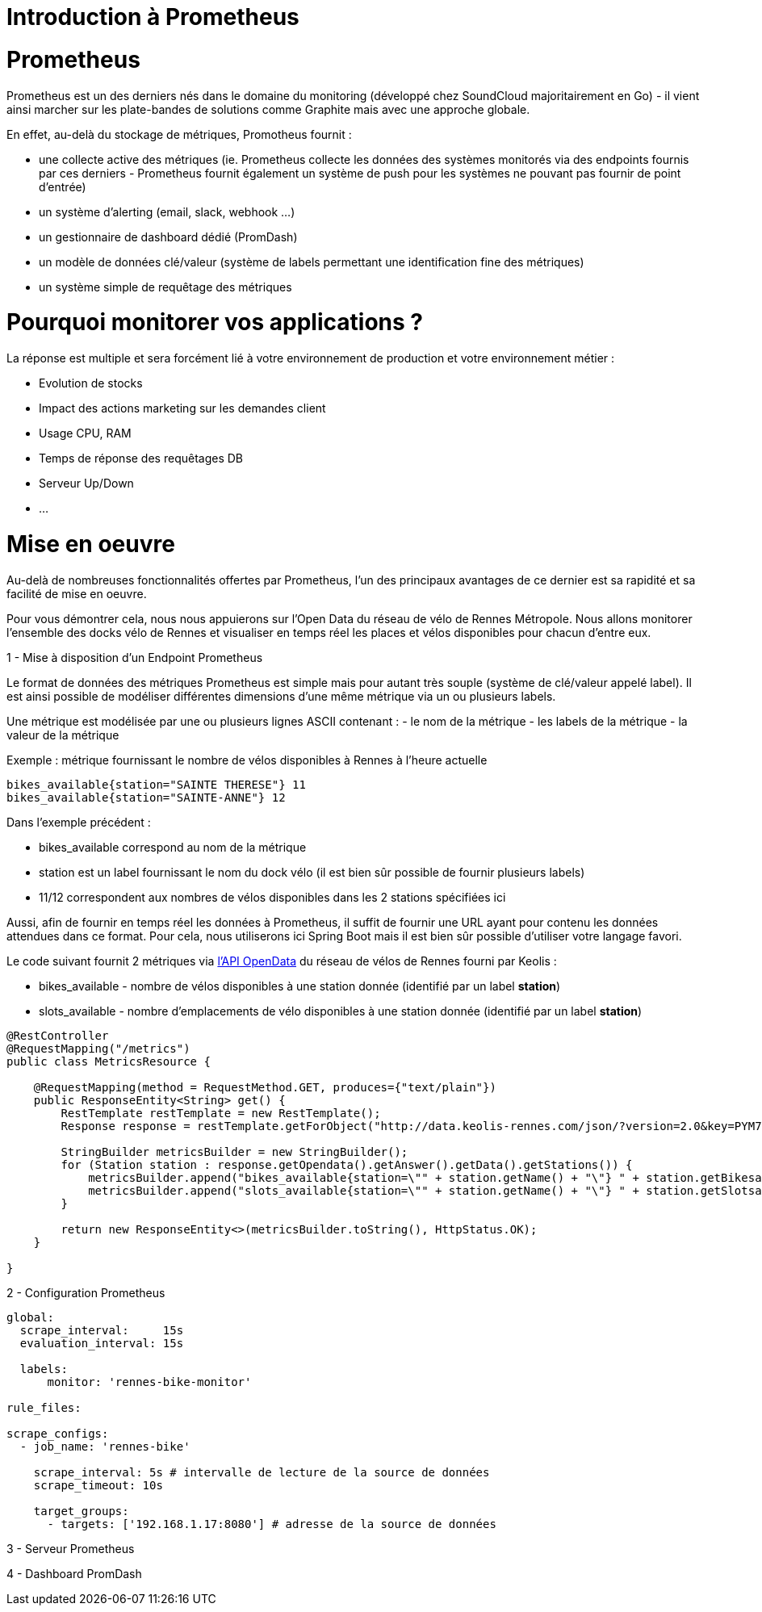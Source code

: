 = Introduction à Prometheus
:hp-tags: Prometheus, Monitoring, Spring Boot, Docker

Prometheus
==========

Prometheus est un des derniers nés dans le domaine du monitoring (développé chez SoundCloud majoritairement en Go) - il vient ainsi marcher sur les plate-bandes de solutions comme Graphite mais avec une approche globale.

En effet, au-delà du stockage de métriques, Promotheus fournit :

* une collecte active des métriques (ie. Prometheus collecte les données des systèmes monitorés via des endpoints fournis par ces derniers - Prometheus fournit également un système de push pour les systèmes ne pouvant pas fournir de point d'entrée)
* un système d'alerting (email, slack, webhook ...)
* un gestionnaire de dashboard dédié (PromDash)
* un modèle de données clé/valeur (système de labels permettant une identification fine des métriques)
* un système simple de requêtage des métriques

Pourquoi monitorer vos applications ?
=====================================

La réponse est multiple et sera forcément lié à votre environnement de production et votre environnement métier :

* Evolution de stocks
* Impact des actions marketing sur les demandes client
* Usage CPU, RAM
* Temps de réponse des requêtages DB
* Serveur Up/Down
* ...

Mise en oeuvre
==============

Au-delà de nombreuses fonctionnalités offertes par Prometheus, l'un des principaux avantages de ce dernier est sa rapidité et sa facilité de mise en oeuvre.

Pour vous démontrer cela, nous nous appuierons sur l'Open Data du réseau de vélo de Rennes Métropole. Nous allons monitorer l'ensemble des docks vélo de Rennes et visualiser  en temps réel les places et vélos disponibles pour chacun d'entre eux.

1 - Mise à disposition d'un Endpoint Prometheus

Le format de données des métriques Prometheus est simple mais pour autant très souple (système de clé/valeur appelé label). Il est ainsi possible de modéliser différentes dimensions d'une même métrique via un ou plusieurs labels.

Une métrique est modélisée par une ou plusieurs lignes ASCII contenant :
- le nom de la métrique
- les labels de la métrique
- la valeur de la métrique

Exemple : métrique fournissant le nombre de vélos disponibles à Rennes à l'heure actuelle

[source,json]
----
bikes_available{station="SAINTE THERESE"} 11
bikes_available{station="SAINTE-ANNE"} 12
----

Dans l'exemple précédent :

* bikes_available correspond au nom de la métrique
* station est un label fournissant le nom du dock vélo (il est bien sûr possible de fournir plusieurs labels)
* 11/12 correspondent aux nombres de vélos disponibles dans les 2 stations spécifiées ici

Aussi, afin de fournir en temps réel les données à Prometheus, il suffit de fournir une URL ayant pour contenu les données attendues dans ce format. Pour cela, nous utiliserons ici Spring Boot mais il est bien sûr possible d'utiliser votre langage favori.

Le code suivant fournit 2 métriques via https://data.keolis-rennes.com/[l'API OpenData] du réseau de vélos de Rennes fourni par Keolis :

- bikes_available - nombre de vélos disponibles à une station donnée (identifié par un label *station*)
- slots_available - nombre d'emplacements de vélo disponibles à une station donnée (identifié par un label *station*)

[source,java]
----
@RestController
@RequestMapping("/metrics")
public class MetricsResource {

    @RequestMapping(method = RequestMethod.GET, produces={"text/plain"})
    public ResponseEntity<String> get() {
        RestTemplate restTemplate = new RestTemplate();
        Response response = restTemplate.getForObject("http://data.keolis-rennes.com/json/?version=2.0&key=PYM7IXA0P1M728I&cmd=getbikestations", Response.class);

        StringBuilder metricsBuilder = new StringBuilder();
        for (Station station : response.getOpendata().getAnswer().getData().getStations()) {
            metricsBuilder.append("bikes_available{station=\"" + station.getName() + "\"} " + station.getBikesavailable() +"\n");
            metricsBuilder.append("slots_available{station=\"" + station.getName() + "\"} " + station.getSlotsavailable() +"\n");
        }

        return new ResponseEntity<>(metricsBuilder.toString(), HttpStatus.OK);
    }

}
----

2 - Configuration Prometheus

[source,yaml]
----
global:
  scrape_interval:     15s
  evaluation_interval: 15s

  labels:
      monitor: 'rennes-bike-monitor'

rule_files:

scrape_configs:
  - job_name: 'rennes-bike'

    scrape_interval: 5s # intervalle de lecture de la source de données
    scrape_timeout: 10s

    target_groups:
      - targets: ['192.168.1.17:8080'] # adresse de la source de données
----

3 - Serveur Prometheus

4 - Dashboard PromDash
